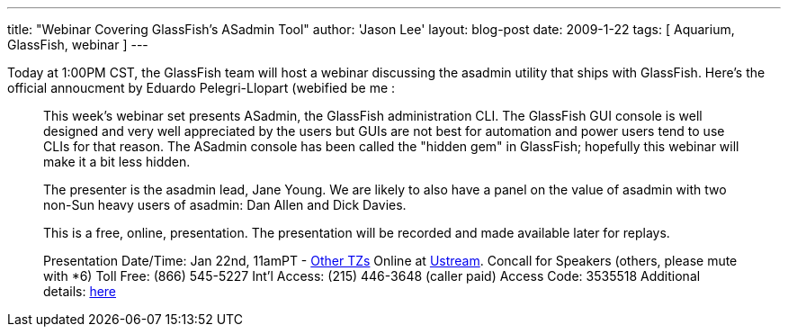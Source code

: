 ---
title: "Webinar Covering GlassFish's ASadmin Tool"
author: 'Jason Lee'
layout: blog-post
date: 2009-1-22
tags: [ Aquarium, GlassFish, webinar ]
---

Today at 1:00PM CST, the GlassFish team will host a webinar discussing the asadmin utility that ships with GlassFish.  Here's the official annoucment by Eduardo Pelegri-Llopart (webified be me : 

_____
This week's webinar set presents ASadmin, the GlassFish administration CLI.  The GlassFish GUI console is well designed and very well appreciated by the users but GUIs are not best for automation and power users tend to use CLIs for that reason.  The ASadmin console has been called the "hidden gem" in GlassFish; hopefully this webinar will make it a bit less hidden.

The presenter is the asadmin lead, Jane Young.  We are likely to also have a panel on the value of asadmin with two non-Sun heavy users of asadmin: Dan Allen and Dick Davies.

This is a free, online, presentation.  The presentation will be recorded and made available later for replays.

Presentation Date/Time:
Jan 22nd, 11amPT - http://www.timeanddate.com/worldclock/fixedtime.html?year=2009&month=1&day=22&hour=19&min=00&sec=0[Other TZs]
Online at http://ustream.tv/channel/theaquarium[Ustream].
Concall for Speakers (others, please mute with *6)
Toll Free: (866) 545-5227
Int'l Access: (215) 446-3648 (caller paid)
Access Code: 3535518
Additional details: http://wikis.sun.com/display/TheAquarium/ASAdmin[here]
_____
